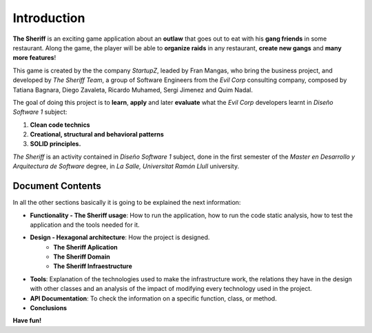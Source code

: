 Introduction
==========================

**The Sheriff** is an exciting game application about an **outlaw** that
goes out to eat with his **gang friends** in some restaurant. Along the game,
the player will be able to **organize raids** in any restaurant, **create new gangs** and
**many more features**!

This game is created by the the company *StartupZ*, leaded by Fran Mangas,
who bring the business project, and developed by *The Sheriff Team*, a group of Software
Engineers from the *Evil Corp* consulting company, composed by Tatiana Bagnara,
Diego Zavaleta, Ricardo Muhamed, Sergi Jimenez and Quim Nadal.


The goal of doing this project is to **learn**, **apply** and later **evaluate** what the *Evil Corp*
developers learnt in *Diseño Software 1* subject:

1. **Clean code technics**

2. **Creational, structural and behavioral patterns**

3. **SOLID principles.**

*The Sheriff* is an activity contained in *Diseño Software 1* subject, done in the first semester of the
*Master en Desarrollo y Arquitectura de Software* degree, in *La Salle, Universitat Ramón
Llull* university.


Document Contents
-----------------

In all the other sections basically it is going to be explained the next information:

- **Functionality - The Sheriff usage**: How to run the application, how to run the code static analysis,
  how to test the application and the tools needed for it.

- **Design - Hexagonal architecture**: How the project is designed.
    - **The Sheriff Aplication**
    - **The Sheriff Domain**
    - **The Sheriff Infraestructure**

- **Tools**: Explanation of the technologies used to make the infrastructure work, the relations they have in the design
  with other classes and an analysis of the impact of modifying every technology used in the project.

- **API Documentation**: To check the information on a specific function, class, or method.

- **Conclusions**




**Have fun!**
